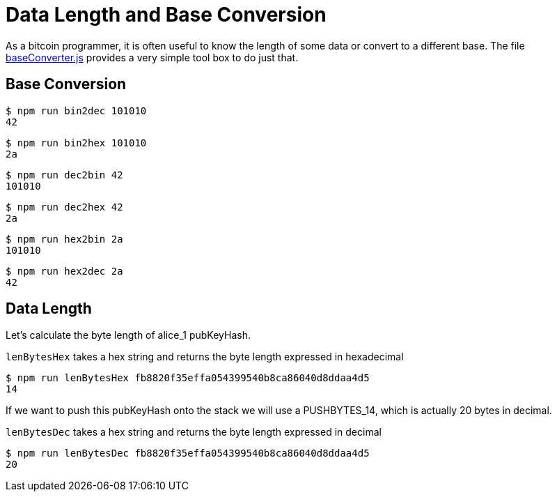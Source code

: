= Data Length and Base Conversion

As a bitcoin programmer, it is often useful to know the length of some data or convert to a different base. The file https://github.com/bitcoin-studio/Bitcoin-Programming-with-BitcoinJS/blob/master/code/baseConverter.js[baseConverter.js] provides a very simple tool box to do just that.


== Base Conversion

[source,bash]
----
$ npm run bin2dec 101010
42
----

[source,bash]
----
$ npm run bin2hex 101010
2a
----

[source,bash]
----
$ npm run dec2bin 42
101010
----

[source,bash]
----
$ npm run dec2hex 42
2a
----

[source,bash]
----
$ npm run hex2bin 2a
101010
----

[source,bash]
----
$ npm run hex2dec 2a
42
----


== Data Length

Let's calculate the byte length of alice_1 pubKeyHash.

`lenBytesHex` takes a hex string and returns the byte length expressed in hexadecimal

[source,bash]
----
$ npm run lenBytesHex fb8820f35effa054399540b8ca86040d8ddaa4d5
14
----

If we want to push this pubKeyHash onto the stack we will use a PUSHBYTES_14, which is actually 20 bytes in decimal.

`lenBytesDec` takes a hex string and returns the byte length expressed in decimal

[source,bash]
----
$ npm run lenBytesDec fb8820f35effa054399540b8ca86040d8ddaa4d5
20
----
